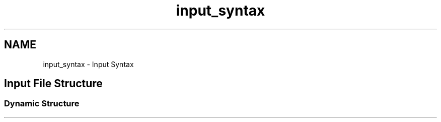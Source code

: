 .TH "input_syntax" 3 "Sun Apr 6 2014" "Version 0.4" "oFreq" \" -*- nroff -*-
.ad l
.nh
.SH NAME
input_syntax \- Input Syntax 
.SH "Input File Structure"
.PP
.PP
.SS "Dynamic Structure"

